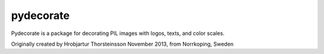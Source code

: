 pydecorate
==========

.. image:: https://github.com/pytroll/pydecorate/workflows/CI/badge.svg?branch=main
    :target: https://github.com/pytroll/pydecorate/actions?query=workflow%3A%22CI%22

.. image:: https://coveralls.io/repos/github/pytroll/pydecorate/badge.svg?branch=main
    :target: https://coveralls.io/github/pytroll/pydecorate?branch=main

Pydecorate is a package for decorating PIL images with logos, texts, and color
scales.

Originally created by Hrobjartur Thorsteinsson
November 2013, from Norrkoping, Sweden
